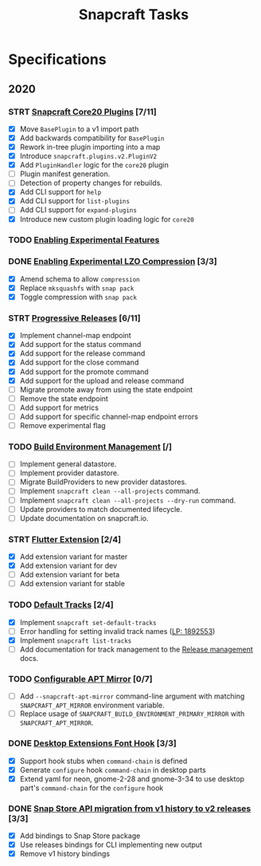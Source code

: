 #+TITLE: Snapcraft Tasks
#+STARTUP: content
#+TODO: TODO(t) STRT(s) | DONE(d) CANCELED(c)

* Specifications

** 2020

*** STRT [[file:specifications/core20-plugins.org][Snapcraft Core20 Plugins]] [7/11]

- [X] Move =BasePlugin= to a v1 import path
- [X] Add backwards compatibility for =BasePlugin=
- [X] Rework in-tree plugin importing into a map
- [X] Introduce =snapcraft.plugins.v2.PluginV2=
- [X] Add =PluginHandler= logic for the =core20= plugin
- [ ] Plugin manifest generation.
- [ ] Detection of property changes for rebuilds.
- [X] Add CLI support for =help=
- [X] Add CLI support for =list-plugins=
- [ ] Add CLI support for =expand-plugins=
- [X] Introduce new custom plugin loading logic for =core20=

*** TODO [[file:specifications/enabling-experimental-features.org][Enabling Experimental Features]]

*** DONE [[file:specifications/enabling-experimental-lzo-compression.org][Enabling Experimental LZO Compression]] [3/3]
CLOSED: [2020-06-24]
- [X] Amend schema to allow =compression=
- [X] Replace =mksquashfs= with =snap pack=
- [X] Toggle compression with =snap pack=

*** STRT [[file:specifications/progressive-releases.org][Progressive Releases]] [6/11]

- [X] Implement channel-map endpoint
- [X] Add support for the status command
- [X] Add support for the release command
- [X] Add support for the close command
- [X] Add support for the promote command
- [X] Add support for the upload and release command
- [ ] Migrate promote away from using the state endpoint
- [ ] Remove the state endpoint
- [ ] Add support for metrics
- [ ] Add support for specific channel-map endpoint errors
- [ ] Remove experimental flag

*** TODO [[file:specifications/environment-management.org][Build Environment Management]] [/]

- [ ] Implement general datastore.
- [ ] Implement provider datastore.
- [ ] Migrate BuildProviders to new provider datastores.
- [ ] Implement =snapcraft clean --all-projects= command.
- [ ] Implement =snapcraft clean --all-projects --dry-run= command.
- [ ] Update providers to match documented lifecycle.
- [ ] Update documentation on snapcraft.io.

*** STRT [[file:specifications/flutter-extension.org][Flutter Extension]] [2/4]

- [X] Add extension variant for master
- [X] Add extension variant for dev
- [ ] Add extension variant for beta
- [ ] Add extension variant for stable

*** TODO [[file:specifications/default-tracks.org][Default Tracks]] [2/4]

- [X] Implement =snapcraft set-default-tracks=
- [ ] Error handling for setting invalid track names ([[https://bugs.launchpad.net/snapcraft/+bug/1892553][LP: 1892553]])
- [X] Implement =snapcraft list-tracks=
- [ ] Add documentation for track management to the [[https://snapcraft.io/docs/release-management][Release management]] docs.

*** TODO [[file:specifications/configurable-apt-mirror.org][Configurable APT Mirror]] [0/7]
- [ ] Add =--snapcraft-apt-mirror= command-line argument with matching
  =SNAPCRAFT_APT_MIRROR= environment variable.
- [ ] Replace usage of =SNAPCRAFT_BUILD_ENVIRONMENT_PRIMARY_MIRROR= with
  =SNAPCRAFT_APT_MIRROR=.

*** DONE [[file:specifications/desktop-extensions-font-hook.org][Desktop Extensions Font Hook]] [3/3]
CLOSED: [2020-10-01 jue 10:00]

- [X] Support hook stubs when =command-chain= is defined
- [X] Generate =configure= hook =command-chain= in desktop parts
- [X] Extend yaml for neon, gnome-2-28 and gnome-3-34 to use desktop
      part's =command-chain= for the =configure= hook

*** DONE [[file:specifications/history-to-releases.org][Snap Store API migration from v1 history to v2 releases]] [3/3]
CLOSED: [2020-10-22]

- [X] Add bindings to Snap Store package
- [X] Use releases bindings for CLI implementing new output
- [X] Remove v1 history bindings
